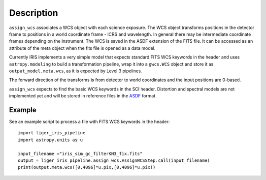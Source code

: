 
Description
===========

``assign_wcs`` associates a WCS object with each science exposure. The WCS object transforms
positions in the detector frame to positions in a world coordinate frame - ICRS and wavelength.
In general there may be intermediate coordinate frames depending on the instrument.
The WCS is saved in the ASDF extension of the FITS file. It can be accessed as an attribute of
the meta object when the fits file is opened as a data model.

Currently IRIS implements a very simple model that expects standard FITS WCS keywords in the
header and uses ``astropy.modeling`` to build a transformation pipeline, wrap it into
a ``gwcs.WCS`` object and store it as ``output_model.meta.wcs``, as it is expected
by Level 3 pipelines.

The forward direction of the transforms is from detector to world coordinates
and the input positions are 0-based.

``assign_wcs`` expects to find the basic WCS keywords in the
SCI header. Distortion and spectral models are not implemented yet and will be stored in reference files in the
`ASDF <http://asdf-standard.readthedocs.org/en/latest/>`__  format.

Example
-------

See an example script to process a file with FITS WCS keywords in the header::

    import liger_iris_pipeline
    import astropy.units as u

    input_filename ="iris_sim_gc_filterKN3_fix.fits"
    output = liger_iris_pipeline.assign_wcs.AssignWCSStep.call(input_filename)
    print(output.meta.wcs([0,4096]*u.pix,[0,4096]*u.pix))
